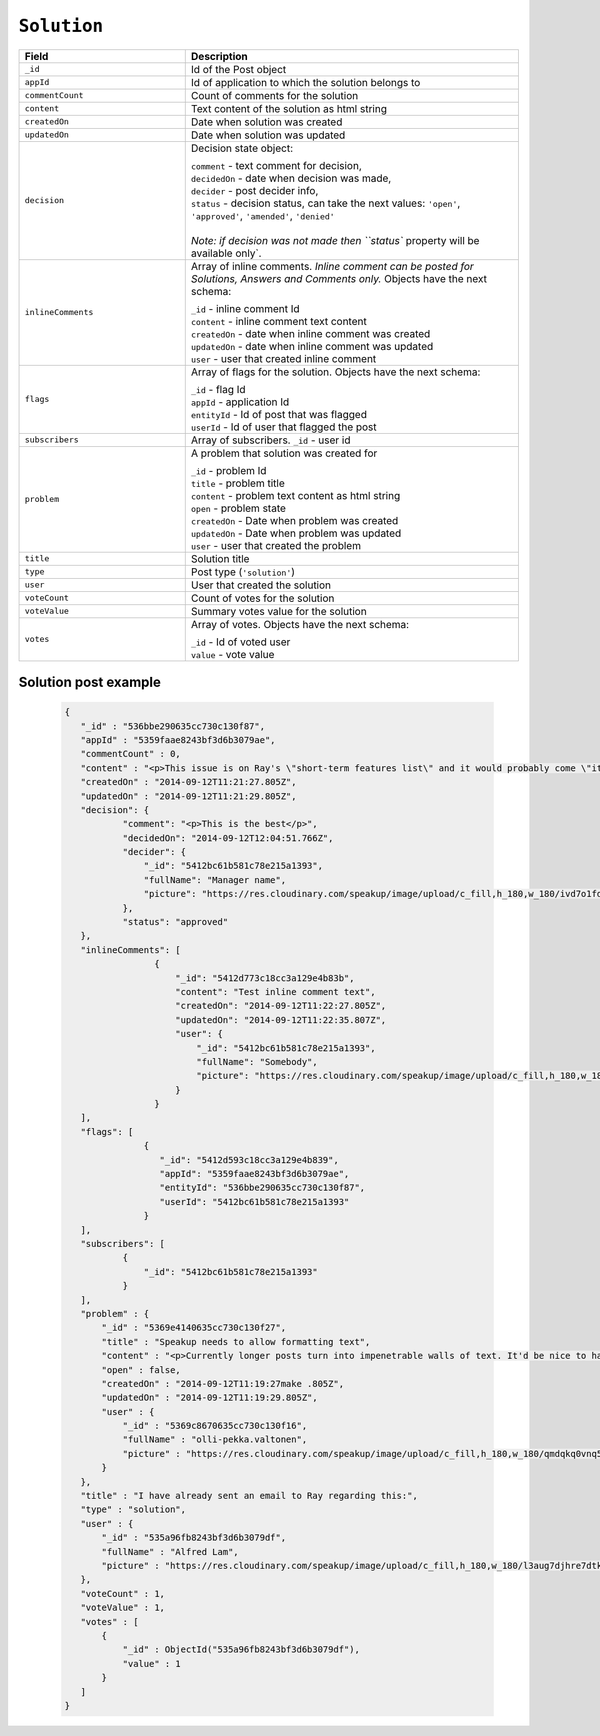 .. _solution_object:

``Solution``
============


.. list-table::
  :widths: 20 40
  :header-rows: 1

  * - Field
    - Description

  * - ``_id``
    - Id of the Post object

  * - ``appId``
    - Id of application to which the solution belongs to

  * - ``commentCount``
    - Count of comments for the solution

  * - ``content``
    - Text content of the solution as html string

  * - ``createdOn``
    - Date when solution was created

  * - ``updatedOn``
    - Date when solution was updated

  * - ``decision``
    - Decision state object:

      | ``comment`` - text comment for decision,
      | ``decidedOn`` - date when decision was made,
      | ``decider`` - post decider info,
      | ``status`` - decision status, can take the next values: ``'open'``, ``'approved'``, ``'amended'``, ``'denied'``
      |
      | `Note: if decision was not made then ``status`` property will be available only`.


  * - ``inlineComments``
    - Array of inline comments. `Inline comment can be posted for Solutions, Answers and Comments only.` Objects have the next schema:

      | ``_id`` - inline comment Id
      | ``content`` - inline comment text content
      | ``createdOn`` - date when inline comment was created
      | ``updatedOn`` - date when inline comment was updated
      | ``user`` - user that created inline comment


  * - ``flags``
    - Array of flags for the solution. Objects have the next schema:

      | ``_id`` - flag Id
      | ``appId`` - application Id
      | ``entityId`` - Id of post that was flagged
      | ``userId`` - Id of user that flagged the post

  * - ``subscribers``
    - Array of subscribers. ``_id`` - user id

  * - ``problem``
    - A problem that solution was created for

      | ``_id`` - problem Id
      | ``title`` - problem title
      | ``content`` - problem text content as html string
      | ``open`` - problem state
      | ``createdOn`` - Date when problem was created
      | ``updatedOn`` - Date when problem was updated
      | ``user`` - user that created the problem

  * - ``title``
    - Solution title

  * - ``type``
    - Post type (``'solution'``)

  * - ``user``
    - User that created the solution

  * - ``voteCount``
    - Count of votes for the solution

  * - ``voteValue``
    - Summary votes value for the solution

  * - ``votes``
    - Array of votes. Objects have the next schema:

      | ``_id`` - Id of voted user
      | ``value`` - vote value



Solution post example
---------------------

  .. code-block:: javascript

   {
      "_id" : "536bbe290635cc730c130f87",
      "appId" : "5359faae8243bf3d6b3079ae",
      "commentCount" : 0,
      "content" : "<p>This issue is on Ray's \"short-term features list\" and it would probably come \"it in the next couple of weeks.\"</p>",
      "createdOn" : "2014-09-12T11:21:27.805Z",
      "updatedOn" : "2014-09-12T11:21:29.805Z",
      "decision": {
              "comment": "<p>This is the best</p>",
              "decidedOn": "2014-09-12T12:04:51.766Z",
              "decider": {
                  "_id": "5412bc61b581c78e215a1393",
                  "fullName": "Manager name",
                  "picture": "https://res.cloudinary.com/speakup/image/upload/c_fill,h_180,w_180/ivd7o1fdcrfg2h1dkjqw"
              },
              "status": "approved"
      },
      "inlineComments": [
                    {
                        "_id": "5412d773c18cc3a129e4b83b",
                        "content": "Test inline comment text",
                        "createdOn": "2014-09-12T11:22:27.805Z",
                        "updatedOn": "2014-09-12T11:22:35.807Z",
                        "user": {
                            "_id": "5412bc61b581c78e215a1393",
                            "fullName": "Somebody",
                            "picture": "https://res.cloudinary.com/speakup/image/upload/c_fill,h_180,w_180/ivd7o1fdcrfg2h1dkjqw"
                        }
                    }
      ],
      "flags": [
                  {
                     "_id": "5412d593c18cc3a129e4b839",
                     "appId": "5359faae8243bf3d6b3079ae",
                     "entityId": "536bbe290635cc730c130f87",
                     "userId": "5412bc61b581c78e215a1393"
                  }
      ],
      "subscribers": [
              {
                  "_id": "5412bc61b581c78e215a1393"
              }
      ],
      "problem" : {
          "_id" : "5369e4140635cc730c130f27",
          "title" : "Speakup needs to allow formatting text",
          "content" : "<p>Currently longer posts turn into impenetrable walls of text. It'd be nice to have some method of having paragraphs.</p>",
          "open" : false,
          "createdOn" : "2014-09-12T11:19:27make .805Z",
          "updatedOn" : "2014-09-12T11:19:29.805Z",
          "user" : {
              "_id" : "5369c8670635cc730c130f16",
              "fullName" : "olli-pekka.valtonen",
              "picture" : "https://res.cloudinary.com/speakup/image/upload/c_fill,h_180,w_180/qmdqkq0vnq5icg7hgpol"
          }
      },
      "title" : "I have already sent an email to Ray regarding this:",
      "type" : "solution",
      "user" : {
          "_id" : "535a96fb8243bf3d6b3079df",
          "fullName" : "Alfred Lam",
          "picture" : "https://res.cloudinary.com/speakup/image/upload/c_fill,h_180,w_180/l3aug7djhre7dtkooa7s"
      },
      "voteCount" : 1,
      "voteValue" : 1,
      "votes" : [
          {
              "_id" : ObjectId("535a96fb8243bf3d6b3079df"),
              "value" : 1
          }
      ]
   }